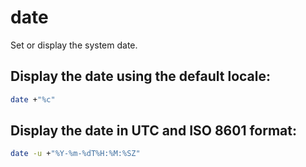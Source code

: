 * date

Set or display the system date.

** Display the date using the default locale:

#+BEGIN_SRC sh
  date +"%c"
#+END_SRC

** Display the date in UTC and ISO 8601 format:

#+BEGIN_SRC sh
  date -u +"%Y-%m-%dT%H:%M:%SZ"
#+END_SRC

